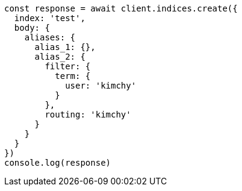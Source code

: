 // This file is autogenerated, DO NOT EDIT
// Use `node scripts/generate-docs-examples.js` to generate the docs examples

[source, js]
----
const response = await client.indices.create({
  index: 'test',
  body: {
    aliases: {
      alias_1: {},
      alias_2: {
        filter: {
          term: {
            user: 'kimchy'
          }
        },
        routing: 'kimchy'
      }
    }
  }
})
console.log(response)
----

